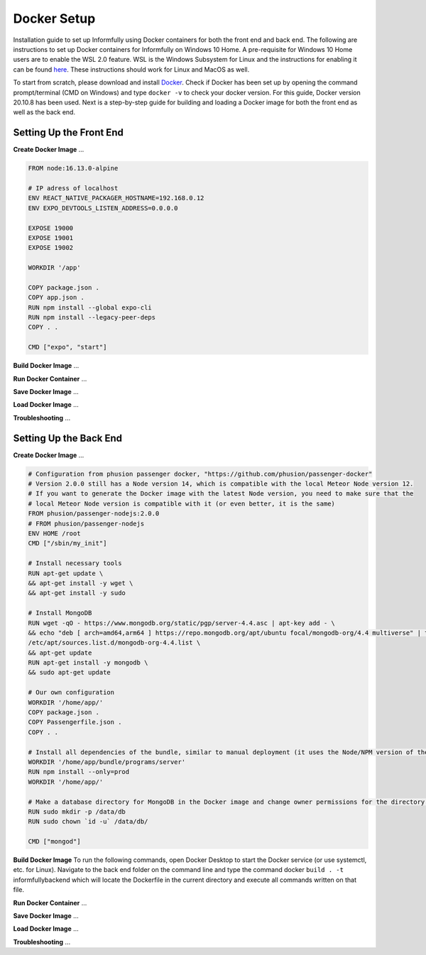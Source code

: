 Docker Setup
============

Installation guide to set up Informfully using Docker containers for both the front end and back end.
The following are instructions to set up Docker containers for Informfully on Windows 10 Home.
A pre-requisite for Windows 10 Home users are to enable the WSL 2.0 feature.
WSL is the Windows Subsystem for Linux and the instructions for enabling it can be found `here <https://docs.microsoft.com/en-us/windows/wsl/install-win10>`_.
These instructions should work for Linux and MacOS as well.

To start from scratch, please download and install `Docker <https://www.docker.com/products/docker-desktop>`_.
Check if Docker has been set up by opening the command prompt/terminal (CMD on Windows) and type ``docker -v`` to check your docker version.
For this guide, Docker version 20.10.8 has been used.
Next is a step-by-step guide for building and loading a Docker image for both the front end as well as the back end.

Setting Up the Front End
------------------------

**Create Docker Image** ...

.. code-block:: python

    FROM node:16.13.0-alpine

    # IP adress of localhost
    ENV REACT_NATIVE_PACKAGER_HOSTNAME=192.168.0.12
    ENV EXPO_DEVTOOLS_LISTEN_ADDRESS=0.0.0.0

    EXPOSE 19000
    EXPOSE 19001
    EXPOSE 19002

    WORKDIR '/app'

    COPY package.json .
    COPY app.json .
    RUN npm install --global expo-cli
    RUN npm install --legacy-peer-deps
    COPY . .

    CMD ["expo", "start"]

**Build Docker Image** ...

**Run Docker Container** ...

**Save Docker Image** ...

**Load Docker Image** ...

**Troubleshooting** ...

Setting Up the Back End
-----------------------

**Create Docker Image** ...

.. code-block:: python

    # Configuration from phusion passenger docker, "https://github.com/phusion/passenger-docker"
    # Version 2.0.0 still has a Node version 14, which is compatible with the local Meteor Node version 12.
    # If you want to generate the Docker image with the latest Node version, you need to make sure that the
    # local Meteor Node version is compatible with it (or even better, it is the same)
    FROM phusion/passenger-nodejs:2.0.0
    # FROM phusion/passenger-nodejs
    ENV HOME /root
    CMD ["/sbin/my_init"]  

    # Install necessary tools
    RUN apt-get update \
    && apt-get install -y wget \
    && apt-get install -y sudo

    # Install MongoDB
    RUN wget -qO - https://www.mongodb.org/static/pgp/server-4.4.asc | apt-key add - \
    && echo "deb [ arch=amd64,arm64 ] https://repo.mongodb.org/apt/ubuntu focal/mongodb-org/4.4 multiverse" | tee 
    /etc/apt/sources.list.d/mongodb-org-4.4.list \
    && apt-get update
    RUN apt-get install -y mongodb \
    && sudo apt-get update

    # Our own configuration
    WORKDIR '/home/app/'
    COPY package.json .
    COPY Passengerfile.json .
    COPY . .

    # Install all dependencies of the bundle, similar to manual deployment (it uses the Node/NPM version of the Docker image)
    WORKDIR '/home/app/bundle/programs/server'
    RUN npm install --only=prod
    WORKDIR '/home/app/'

    # Make a database directory for MongoDB in the Docker image and change owner permissions for the directory to allow access
    RUN sudo mkdir -p /data/db
    RUN sudo chown `id -u` /data/db/

    CMD ["mongod"]

**Build Docker Image** To run the following commands, open Docker Desktop to start the Docker service (or use systemctl, etc. for Linux).
Navigate to the back end folder on the command line and type the command docker ``build . -t`` informfullybackend which will locate the Dockerfile in the current directory and execute all commands written on that file.

**Run Docker Container** ...

**Save Docker Image** ...

**Load Docker Image** ...

**Troubleshooting** ...
